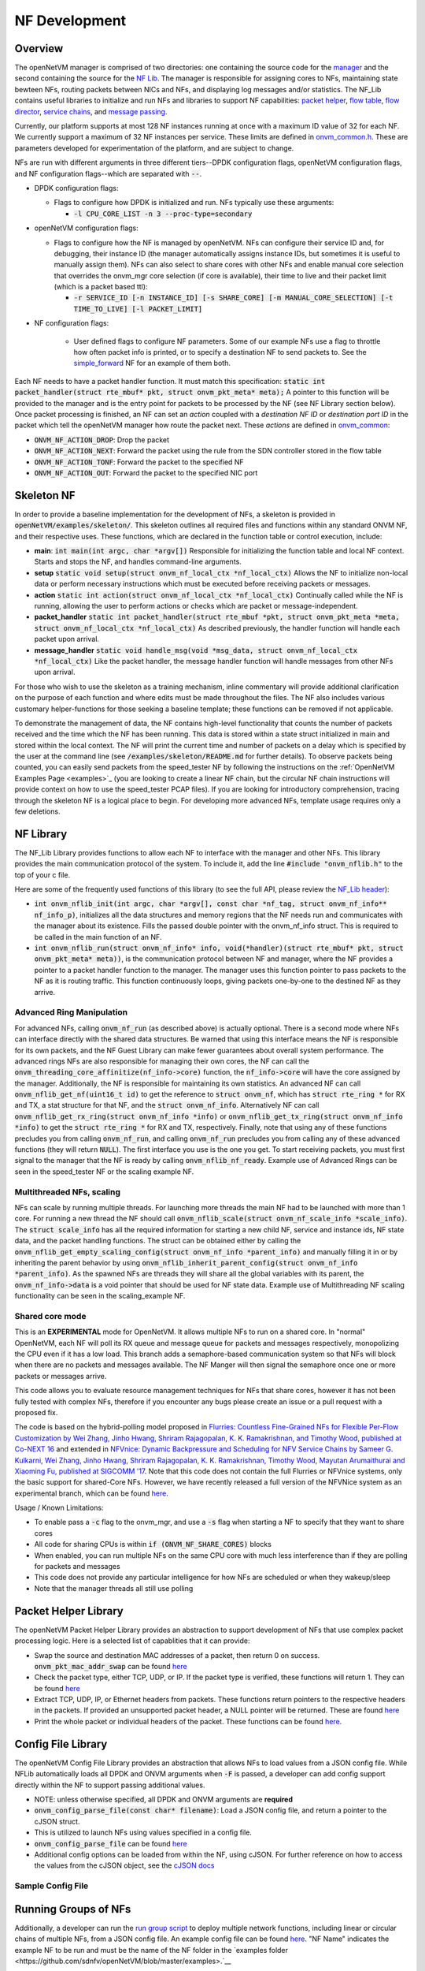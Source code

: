 NF Development
=====================================

Overview
----------

The openNetVM manager is comprised of two directories: one containing the source code for the `manager <https://github.com/sdnfv/openNetVM/tree/master/onvm/onvm_mgr>`_ and the second containing the source for the `NF Lib <https://github.com/sdnfv/openNetVM/tree/master/onvm/onvm_nflib>`_. The manager is responsible for assigning cores to NFs, maintaining state bewteen NFs, routing packets between NICs and NFs, and displaying log messages and/or statistics. The NF_Lib contains useful libraries to initialize and run NFs and libraries to support NF capabilities: `packet helper <https://github.com/sdnfv/openNetVM/blob/master/onvm/onvm_nflib/onvm_pkt_helper.h>`_, `flow table <https://github.com/sdnfv/openNetVM/blob/master/onvm/onvm_nflib/onvm_flow_table.h>`_, `flow director <https://github.com/sdnfv/openNetVM/blob/master/onvm/onvm_nflib/onvm_flow_dir.h>`_, `service chains <https://github.com/sdnfv/openNetVM/blob/master/onvm/onvm_nflib/onvm_sc_common.h>`_, and `message passing <https://github.com/sdnfv/openNetVM/blob/master/onvm/onvm_nflib/onvm_msg_common.h>`_.

Currently, our platform supports at most 128 NF instances running at once with a maximum ID value of 32 for each NF. We currently support a maximum of 32 NF instances per service. These limits are defined in `onvm_common.h <https://github.com/sdnfv/openNetVM/blob/master/onvm/onvm_nflib/onvm_common.h#l51>`_.  These are parameters developed for experimentation of the platform, and are subject to change.

NFs are run with different arguments in three different tiers--DPDK configuration flags, openNetVM configuration flags, and NF configuration flags--which are separated with :code:`--`.

- DPDK configuration flags:

  - Flags to configure how DPDK is initialized and run. NFs typically use these arguments:

    - :code:`-l CPU_CORE_LIST -n 3 --proc-type=secondary`

- openNetVM configuration flags:

  - Flags to configure how the NF is managed by openNetVM. NFs can configure their service ID and, for debugging, their instance ID (the manager automatically assigns instance IDs, but sometimes it is useful to manually assign them). NFs can also select to share cores with other NFs and enable manual core selection that overrides the onvm_mgr core selection (if core is available), their time to live and their packet limit (which is a packet based ttl):

    - :code:`-r SERVICE_ID [-n INSTANCE_ID] [-s SHARE_CORE] [-m MANUAL_CORE_SELECTION] [-t TIME_TO_LIVE] [-l PACKET_LIMIT]`

- NF configuration flags:

   - User defined flags to configure NF parameters.  Some of our example NFs use a flag to throttle how often packet info is printed, or to specify a destination NF to send packets to.  See the `simple_forward <https://github.com/sdnfv/openNetVM/blob/master/examples/simple_forward/forward.c#l82>`_ NF for an example of them both.

Each NF needs to have a packet handler function.  It must match this specification: :code:`static int packet_handler(struct rte_mbuf* pkt, struct onvm_pkt_meta* meta);`  A pointer to this function will be provided to the manager and is the entry point for packets to be processed by the NF (see NF Library section below).  Once packet processing is finished, an NF can set an *action* coupled with a *destination NF ID* or *destination port ID* in the packet which tell the openNetVM manager how route the packet next.  These *actions* are defined in `onvm_common <https://github.com/sdnfv/openNetVM/blob/master/onvm/onvm_nflib/onvm_common.h#l55>`_:

- :code:`ONVM_NF_ACTION_DROP`: Drop the packet
- :code:`ONVM_NF_ACTION_NEXT`: Forward the packet using the rule from the SDN controller stored in the flow table
- :code:`ONVM_NF_ACTION_TONF`: Forward the packet to the specified NF
- :code:`ONVM_NF_ACTION_OUT`: Forward the packet to the specified NIC port

Skeleton NF 
-------------
In order to provide a baseline implementation for the development of NFs, a skeleton is provided in :code:`openNetVM/examples/skeleton/`. This skeleton outlines all required files and functions within any standard ONVM NF, and their respective uses. These functions, which are declared in the function table or control execution, include:

- **main**: :code:`int main(int argc, char *argv[])` Responsible for initializing the function table and local NF context. Starts and stops the NF, and handles command-line arguments.
- **setup** :code:`static void setup(struct onvm_nf_local_ctx *nf_local_ctx)` Allows the NF to initialize non-local data or perform necessary instructions which must be executed before receiving packets or messages. 
- **action** :code:`static int action(struct onvm_nf_local_ctx *nf_local_ctx)` Continually called while the NF is running, allowing the user to perform actions or checks which are packet or message-independent.
- **packet_handler** :code:`static int packet_handler(struct rte_mbuf *pkt, struct onvm_pkt_meta *meta, struct onvm_nf_local_ctx *nf_local_ctx)` As described previously, the handler function will handle each packet upon arrival.
- **message_handler** :code:`static void handle_msg(void *msg_data, struct onvm_nf_local_ctx *nf_local_ctx)` Like the packet handler, the message handler function will handle messages from other NFs upon arrival.

For those who wish to use the skeleton as a training mechanism, inline commentary will provide additional clarification on the purpose of each function and where edits must be made throughout the files. The NF also includes various customary helper-functions for those seeking a baseline template; these functions can be removed if not applicable. 

To demonstrate the management of data, the NF contains high-level functionality that counts the number of packets received and the time which the NF has been running. This data is stored within a state struct initialized in main and stored within the local context. The NF will print the current time and number of packets on a delay which is specified by the user at the command line (see :code:`/examples/skeleton/README.md` for further details). To observe packets being counted, you can easily send packets from the speed_tester NF by following the instructions on the :ref:`OpenNetVM Examples Page <examples>`_ (you are looking to create a linear NF chain, but the circular NF chain instructions will provide context on how to use the speed_tester PCAP files). If you are looking for introductory comprehension, tracing through the skeleton NF is a logical place to begin. For developing more advanced NFs, template usage requires only a few deletions. 


NF Library
-------------

The NF_Lib Library provides functions to allow each NF to interface with the manager and other NFs.  This library provides the main communication protocol of the system.  To include it, add the line :code:`#include "onvm_nflib.h"` to the top of your c file.

Here are some of the frequently used functions of this library (to see the full API, please review the `NF_Lib header <https://github.com/sdnfv/openNetVM/blob/master/onvm/onvm_nflib/onvm_nflib.h>`_):

- :code:`int onvm_nflib_init(int argc, char *argv[], const char *nf_tag, struct onvm_nf_info** nf_info_p)`, initializes all the data structures and memory regions that the NF needs run and communicates with the manager about its existence. Fills the passed double pointer with the onvm_nf_info struct. This is required to be called in the main function of an NF.

- :code:`int onvm_nflib_run(struct onvm_nf_info* info, void(*handler)(struct rte_mbuf* pkt, struct onvm_pkt_meta* meta))`, is the communication protocol between NF and manager, where the NF provides a pointer to a packet handler function to the manager.  The manager uses this function pointer to pass packets to the NF as it is routing traffic.  This function continuously loops, giving packets one-by-one to the destined NF as they arrive.

Advanced Ring Manipulation
^^^^^^^^^^^^^^^^^^^^^^^^^^^^^

For advanced NFs, calling :code:`onvm_nf_run` (as described above) is actually optional. There is a second mode where NFs can interface directly with the shared data structures.  Be warned that using this interface means the NF is responsible for its own packets, and the NF Guest Library can make fewer guarantees about overall system performance.  The advanced rings NFs are also responsible for managing their own cores, the NF can call the :code:`onvm_threading_core_affinitize(nf_info->core)` function, the :code:`nf_info->core` will have the  core assigned by the manager. Additionally, the NF is responsible for maintaining its own statistics.  An advanced NF can call :code:`onvm_nflib_get_nf(uint16_t id)` to get the reference to :code:`struct onvm_nf`, which has :code:`struct rte_ring *` for RX and TX, a stat structure for that NF, and the :code:`struct onvm_nf_info`. Alternatively NF can call :code:`onvm_nflib_get_rx_ring(struct onvm_nf_info *info)` or :code:`onvm_nflib_get_tx_ring(struct onvm_nf_info *info)` to get the :code:`struct rte_ring *` for RX and TX, respectively. Finally, note that using any of these functions precludes you from calling :code:`onvm_nf_run`, and calling :code:`onvm_nf_run` precludes you from calling any of these advanced functions (they will return :code:`NULL`).  The first interface you use is the one you get. To start receiving packets, you must first signal to the manager that the NF is ready by calling :code:`onvm_nflib_nf_ready`.  
Example use of Advanced Rings can be seen in the speed_tester NF or the scaling example NF.

Multithreaded NFs, scaling
^^^^^^^^^^^^^^^^^^^^^^^^^^^^^^

NFs can scale by running multiple threads. For launching more threads the main NF had to be launched with more than 1 core. For running a new thread the NF should call :code:`onvm_nflib_scale(struct onvm_nf_scale_info *scale_info)`. The :code:`struct scale_info` has all the required information for starting a new child NF, service and instance ids, NF state data, and the packet handling functions. The struct can be obtained either by calling the :code:`onvm_nflib_get_empty_scaling_config(struct onvm_nf_info *parent_info)` and manually filling it in or by inheriting the parent behavior by using :code:`onvm_nflib_inherit_parent_config(struct onvm_nf_info *parent_info)`. As the spawned NFs are threads they will share all the global variables with its parent, the :code:`onvm_nf_info->data` is a void pointer that should be used for NF state data.
Example use of Multithreading NF scaling functionality can be seen in the scaling_example NF.

Shared core mode
^^^^^^^^^^^^^^^^^^^^

This is an **EXPERIMENTAL** mode for OpenNetVM. It allows multiple NFs to run on a shared core.  In "normal" OpenNetVM, each NF will poll its RX queue and message queue for packets and messages respectively, monopolizing the CPU even if it has a low load.  This branch adds a semaphore-based communication system so that NFs will block when there are no packets and messages available.  The NF Manger will then signal the semaphore once one or more packets or messages arrive.

This code allows you to evaluate resource management techniques for NFs that share cores, however it has not been fully tested with complex NFs, therefore if you encounter any bugs please create an issue or a pull request with a proposed fix.

The code is based on the hybrid-polling model proposed in `Flurries: Countless Fine-Grained NFs for Flexible Per-Flow Customization by Wei Zhang, Jinho Hwang, Shriram Rajagopalan, K. K. Ramakrishnan, and Timothy Wood, published at Co-NEXT 16 <https://dl.acm.org/citation.cfm?id=2999602>`_ and extended in `NFVnice: Dynamic Backpressure and Scheduling for NFV Service Chains by Sameer G. Kulkarni, Wei Zhang, Jinho Hwang, Shriram Rajagopalan, K. K. Ramakrishnan, Timothy Wood, Mayutan Arumaithurai and Xiaoming Fu, published at SIGCOMM '17 <https://dl.acm.org/citation.cfm?id=3098828>`_. Note that this code does not contain the full Flurries or NFVnice systems, only the basic support for shared-Core NFs. However, we have recently released a full version of the NFVNice system as an experimental branch, which can be found `here <https://github.com/sdnfv/openNetVM/tree/experimental/nfvnice-reinforce>`__.

Usage / Known Limitations:

- To enable pass a :code:`-c` flag to the onvm_mgr, and use a :code:`-s` flag when starting a NF to specify that they want to share cores
- All code for sharing CPUs is within :code:`if (ONVM_NF_SHARE_CORES)` blocks
- When enabled, you can run multiple NFs on the same CPU core with much less interference than if they are polling for packets and messages
- This code does not provide any particular intelligence for how NFs are scheduled or when they wakeup/sleep
- Note that the manager threads all still use polling

Packet Helper Library
-------------

The openNetVM Packet Helper Library provides an abstraction to support development of NFs that use complex packet processing logic.  Here is a selected list of capablities that it can provide:

- Swap the source and destination MAC addresses of a packet, then return 0 on success. :code:`onvm_pkt_mac_addr_swap` can be found `here <https://github.com/sdnfv/openNetVM/blob/master/onvm/onvm_nflib/onvm_pkt_helper.h#L56>`__
- Check the packet type, either TCP, UDP, or IP. If the packet type is verified, these functions will return 1. They can be found `here <https://github.com/sdnfv/openNetVM/blob/master/onvm/onvm_nflib/onvm_pkt_helper.h#L74>`__
- Extract TCP, UDP, IP, or Ethernet headers from packets. These functions return pointers to the respective headers in the packets. If provided an unsupported packet header, a NULL pointer will be returned.  These are found `here <https://github.com/sdnfv/openNetVM/blob/master/onvm/onvm_nflib/onvm_pkt_helper.h#L59>`__
- Print the whole packet or individual headers of the packet. These functions can be found `here <https://github.com/sdnfv/openNetVM/blob/master/onvm/onvm_nflib/onvm_pkt_helper.h#L86>`__.

Config File Library
-------------

The openNetVM Config File Library provides an abstraction that allows
NFs to load values from a JSON config file. While NFLib automatically
loads all DPDK and ONVM arguments when :code:`-F` is passed, a developer can
add config support directly within the NF to support passing additional
values.

- NOTE: unless otherwise specified, all DPDK and ONVM arguments are **required**
- :code:`onvm_config_parse_file(const char* filename)`: Load a JSON config file, and return a pointer to the cJSON struct.
- This is utilized to launch NFs using values specified in a config
  file. 
- :code:`onvm_config_parse_file` can be found `here <https://github.com/sdnfv/openNetVM/blob/master/onvm/onvm_nflib/onvm_config_common.h#l51>`__
- Additional config options can be loaded from within the NF, using cJSON. For further reference on how to access the values from the cJSON object, see the `cJSON docs <https://github.com/DaveGamble/cJSON>`_

Sample Config File
^^^^^^^^^^^^^^^^^^^^^^

.. code-block::
   :linenos:
    
    {
        "dpdk": {
            "corelist": [STRING: corelist],
            "memory_channels": [INT: number of memory channels],
            "portmask": [INT: portmask]
        },

        "onvm": {
            "output": [STRING: output loc, either stdout or web],
            "serviceid": [INT: service ID for NF],
            "instanceid": [OPTIONAL, INT: this optional arg sets the instance ID of the NF]
        }
    }

Running Groups of NFs
-------------
Additionally, a developer can run the `run group script <https://github.com/sdnfv/openNetVM/blob/master/examples/run_group.py>`__ to deploy multiple network functions, including linear or circular chains of multiple NFs, from a JSON config file. An example config file can be found `here <https://github.com/sdnfv/openNetVM/blob/master/examples/example_nf_deploy.json>`__. "NF Name" indicates the example NF to be run and must be the name of the NF folder in the `examples folder <https://github.com/sdnfv/openNetVM/blob/master/examples>.`__

Optional "globals" in the config file include:

- "TTL": specifies number of seconds for the NFs to run before shutdown. If no timeout is specified, the NFs will run until a raised error or a manual shutdown (Ctrl + C).
- "directory": specifies a directory name. A directory will be created (if it does not already exist) for the output log files. 
- "directory-prefix": a directory will be created with the prefix + timestamp. If no directory name or directory-prefix is specified, the default name of the created directory will the be the timestamp. Output from each NF will be continuously written to the corresponding log text file within the created or pre-existing directory. Format of the log file name will be: "log-NF name-instance ID". 

To track the output of a NF:

.. code-block:: bash
    :linenos:
    tail -f <logfile name>

This script must be run within the /examples folder:


.. code-block:: bash
    :linenos:
    python3 run_group.py <config file name>

JSON Config File For Deploying Multiple NFs
^^^^^^^^^^^^^^^^^^^^^^
.. code-block::
    :linenos:
    {
        "globals [optional]": [
        {
          "TTL": X (seconds)
        },
              {
                "directory": "existing or new dir name"
          }
      ],
      "NF name": [
        {
          "parameters": "[parameters for running NF]"
        }
      ],
      "NF name": [
        {
          "parameters": "[parameters for running NF]"
        },
        {
          "parameters": "[parameters for running second instance of this NF]"
        }
      ]
    }

